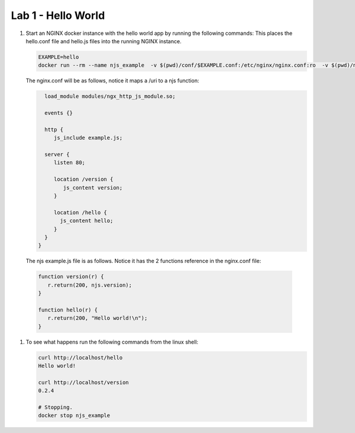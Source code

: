 ==================================
Lab 1 - Hello World
==================================


#. Start an NGINX docker instance with the hello world app by running the following commands:  This places the hello.conf file and hello.js files into the running NGINX instance.

   .. code-block:: shell

      EXAMPLE=hello
      docker run --rm --name njs_example  -v $(pwd)/conf/$EXAMPLE.conf:/etc/nginx/nginx.conf:ro  -v $(pwd)/njs/$EXAMPLE.js:/etc/nginx/example.js:ro -p 80:80 -p 8090:8090 -d nginx

   The nginx.conf will be as follows, notice it maps a /uri to a njs function:

   .. code-block:: nginx

      load_module modules/ngx_http_js_module.so;

      events {}

      http {
         js_include example.js;

      server {
         listen 80;

         location /version {
            js_content version;
         }

         location /hello {
           js_content hello;
         }
      }
    }

   The njs example.js file is as follows.  Notice it has the 2 functions reference in the nginx.conf file:

  .. code-block:: js

     function version(r) {
        r.return(200, njs.version);
     }

     function hello(r) {
        r.return(200, "Hello world!\n");
     }

#. To see what happens run the following commands from the linux shell:

   .. code-block:: shell

      curl http://localhost/hello
      Hello world!

      curl http://localhost/version
      0.2.4

      # Stopping.
      docker stop njs_example

